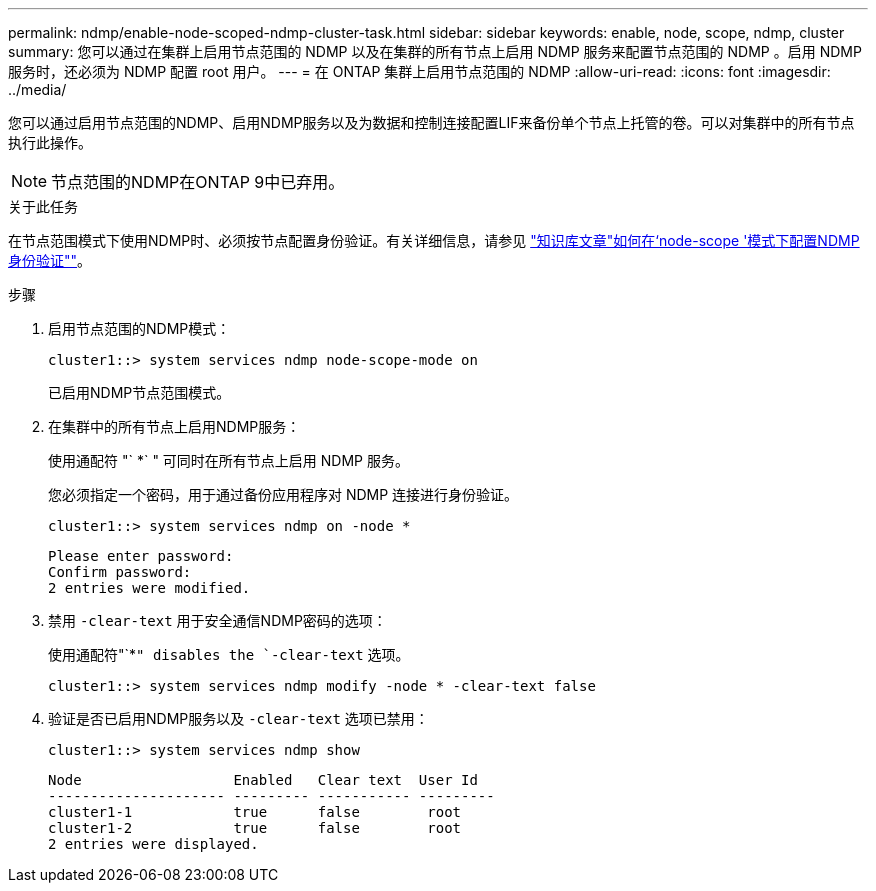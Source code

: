 ---
permalink: ndmp/enable-node-scoped-ndmp-cluster-task.html 
sidebar: sidebar 
keywords: enable, node, scope, ndmp, cluster 
summary: 您可以通过在集群上启用节点范围的 NDMP 以及在集群的所有节点上启用 NDMP 服务来配置节点范围的 NDMP 。启用 NDMP 服务时，还必须为 NDMP 配置 root 用户。 
---
= 在 ONTAP 集群上启用节点范围的 NDMP
:allow-uri-read: 
:icons: font
:imagesdir: ../media/


[role="lead"]
您可以通过启用节点范围的NDMP、启用NDMP服务以及为数据和控制连接配置LIF来备份单个节点上托管的卷。可以对集群中的所有节点执行此操作。


NOTE: 节点范围的NDMP在ONTAP 9中已弃用。

.关于此任务
在节点范围模式下使用NDMP时、必须按节点配置身份验证。有关详细信息，请参见 link:https://kb.netapp.com/Advice_and_Troubleshooting/Data_Protection_and_Security/NDMP/How_to_configure_NDMP_authentication_in_the_%E2%80%98node-scope%E2%80%99_mode["知识库文章"如何在‘node-scope '模式下配置NDMP身份验证""^]。

.步骤
. 启用节点范围的NDMP模式：
+
[source, cli]
----
cluster1::> system services ndmp node-scope-mode on
----
+
已启用NDMP节点范围模式。

. 在集群中的所有节点上启用NDMP服务：
+
使用通配符 "` *` " 可同时在所有节点上启用 NDMP 服务。

+
您必须指定一个密码，用于通过备份应用程序对 NDMP 连接进行身份验证。

+
[source, cli]
----
cluster1::> system services ndmp on -node *
----
+
[listing]
----
Please enter password:
Confirm password:
2 entries were modified.
----
. 禁用 `-clear-text` 用于安全通信NDMP密码的选项：
+
使用通配符"`*`" disables the `-clear-text` 选项。

+
[source, cli]
----
cluster1::> system services ndmp modify -node * -clear-text false
----
. 验证是否已启用NDMP服务以及 `-clear-text` 选项已禁用：
+
[source, cli]
----
cluster1::> system services ndmp show
----
+
[listing]
----
Node                  Enabled   Clear text  User Id
--------------------- --------- ----------- ---------
cluster1-1            true      false        root
cluster1-2            true      false        root
2 entries were displayed.
----

